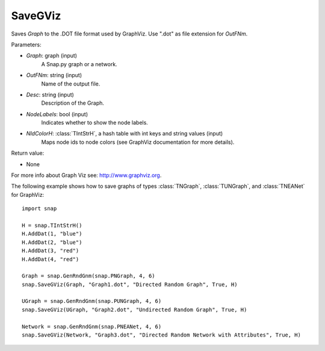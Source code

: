 SaveGViz
''''''''

.. function:: SaveGViz(Graph, OutFNm, Desc, NodeLabels, NIdColorH)

Saves *Graph* to the .DOT file format used by GraphViz. Use ".dot" as file extension for *OutFNm*.

Parameters:

- *Graph*: graph (input)
    A Snap.py graph or a network.

- *OutFNm*: string (input)
    Name of the output file.

- *Desc*: string (input)
    Description of the Graph.

- *NodeLabels*: bool (input)
    Indicates whether to show the node labels.

- *NIdColorH*: :class:`TIntStrH`, a hash table with int keys and string values (input)
    Maps node ids to node colors (see GraphViz documentation for more details).

Return value:

- None

For more info about Graph Viz see: http://www.graphviz.org.


The following example shows how to save graphs of types
:class:`TNGraph`, :class:`TUNGraph`, and :class:`TNEANet` for GraphViz::

    import snap

    H = snap.TIntStrH()
    H.AddDat(1, "blue")
    H.AddDat(2, "blue")
    H.AddDat(3, "red")
    H.AddDat(4, "red")

    Graph = snap.GenRndGnm(snap.PNGraph, 4, 6)
    snap.SaveGViz(Graph, "Graph1.dot", "Directed Random Graph", True, H)

    UGraph = snap.GenRndGnm(snap.PUNGraph, 4, 6)
    snap.SaveGViz(UGraph, "Graph2.dot", "Undirected Random Graph", True, H)

    Network = snap.GenRndGnm(snap.PNEANet, 4, 6)
    snap.SaveGViz(Network, "Graph3.dot", "Directed Random Network with Attributes", True, H)

